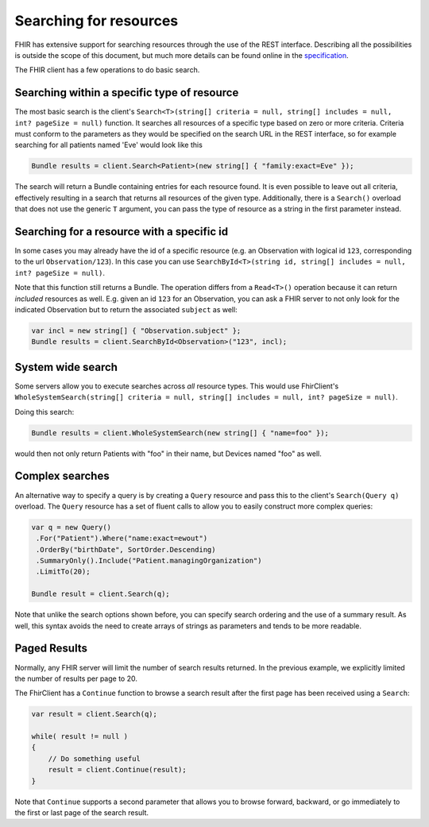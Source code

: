 .. _searching:

Searching for resources
-----------------------
FHIR has extensive support for searching resources through the use of
the REST interface. Describing all the possibilities is outside the
scope of this document, but much more details can be found online in the
`specification <http://www.hl7.org/implement/standards/fhir/search.html>`__.

The FHIR client has a few operations to do basic search.

Searching within a specific type of resource
~~~~~~~~~~~~~~~~~~~~~~~~~~~~~~~~~~~~~~~~~~~~

The most basic search is the client's
``Search<T>(string[] criteria = null, string[] includes = null, int? pageSize = null)``
function. It searches all resources of a specific type based on zero or
more criteria. Criteria must conform to the parameters as they would be
specified on the search URL in the REST interface, so for example
searching for all patients named 'Eve' would look like this

.. code:: csharp

    Bundle results = client.Search<Patient>(new string[] { "family:exact=Eve" });

The search will return a Bundle containing entries for each resource
found. It is even possible to leave out all criteria, effectively
resulting in a search that returns all resources of the given type.
Additionally, there is a ``Search()`` overload that does not use the
generic ``T`` argument, you can pass the type of resource as a string in
the first parameter instead.

Searching for a resource with a specific id
~~~~~~~~~~~~~~~~~~~~~~~~~~~~~~~~~~~~~~~~~~~

In some cases you may already have the id of a specific resource (e.g.
an Observation with logical id ``123``, corresponding to the url
``Observation/123``). In this case you can use
``SearchById<T>(string id, string[] includes = null, int? pageSize = null)``.

Note that this function still returns a Bundle. The operation differs
from a ``Read<T>()`` operation because it can return *included*
resources as well. E.g. given an id ``123`` for an Observation, you can
ask a FHIR server to not only look for the indicated Observation but to
return the associated ``subject`` as well:

.. code:: csharp

    var incl = new string[] { "Observation.subject" };
    Bundle results = client.SearchById<Observation>("123", incl);

System wide search
~~~~~~~~~~~~~~~~~~

Some servers allow you to execute searches across *all* resource types.
This would use FhirClient's
``WholeSystemSearch(string[] criteria = null, string[] includes = null, int? pageSize = null)``.

Doing this search:

.. code:: csharp

    Bundle results = client.WholeSystemSearch(new string[] { "name=foo" });

would then not only return Patients with "foo" in their name, but
Devices named "foo" as well.

Complex searches
~~~~~~~~~~~~~~~~

An alternative way to specify a query is by creating a ``Query``
resource and pass this to the client's ``Search(Query q)`` overload. The
``Query`` resource has a set of fluent calls to allow you to easily
construct more complex queries:

.. code:: csharp

 var q = new Query()
  .For("Patient").Where("name:exact=ewout")
  .OrderBy("birthDate", SortOrder.Descending)
  .SummaryOnly().Include("Patient.managingOrganization")
  .LimitTo(20);

 Bundle result = client.Search(q);

Note that unlike the search options shown before, you can specify search
ordering and the use of a summary result. As well, this syntax avoids
the need to create arrays of strings as parameters and tends to be more
readable.

Paged Results
~~~~~~~~~~~~~

Normally, any FHIR server will limit the number of search results
returned. In the previous example, we explicitly limited the number of
results per page to 20.

The FhirClient has a ``Continue`` function to browse a search result
after the first page has been received using a ``Search``:

.. code:: csharp

    var result = client.Search(q);

    while( result != null )
    {
        // Do something useful
        result = client.Continue(result);
    }

Note that ``Continue`` supports a second parameter that allows you to
browse forward, backward, or go immediately to the first or last page of
the search result.
